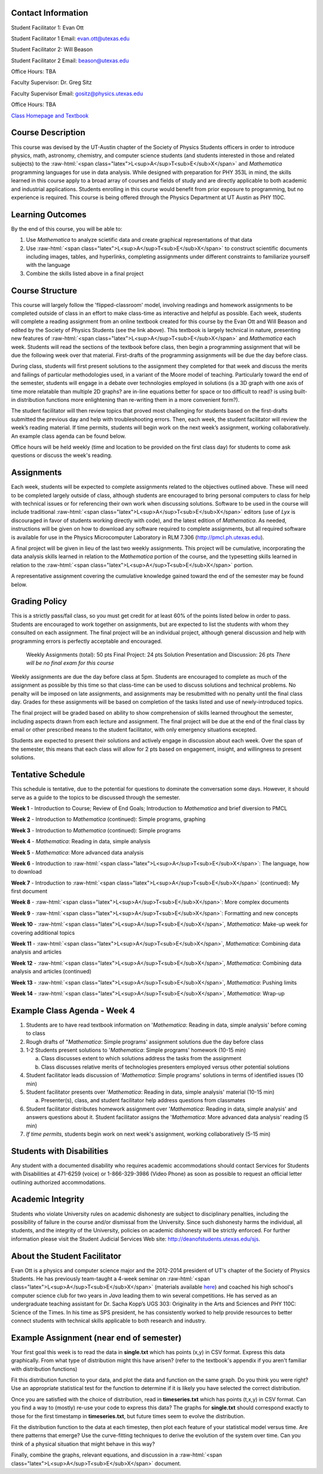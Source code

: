 .. role:: raw-html(raw)
   :format: html

.. raw:: html

   <h1>Course Syllabus Spring '13</h1>

Contact Information
-------------------
Student Facilitator 1: Evan Ott

Student Facilitator 1 Email: `evan.ott@utexas.edu <mailto:evan.ott@utexas.edu>`_

Student Facilitator 2: Will Beason

Student Facilitator 2 Email: `beason@utexas.edu <mailto:beason@utexas.edu>`_

Office Hours: TBA


Faculty Supervisor: Dr. Greg Sitz

Faculty Supervisor Email: `gositz@physics.utexas.edu <mailto:gositz@physics.utexas.edu>`_

Office Hours: TBA

`Class Homepage and Textbook <http://www.cs.utexas.edu/~evanott/PHY110C_Textbook/static/data_analysis/index.html>`_

Course Description
------------------
This course was devised by the UT-Austin chapter of the Society of Physics Students officers in order to introduce
physics, math, astronomy, chemistry, and computer science students (and students interested in those and related
subjects) to the :raw-html:`<span class="latex">L<sup>A</sup>T<sub>E</sub>X</span>` and *Mathematica* programming languages for use in data analysis. While designed with
preparation for PHY 353L in mind, the skills learned in this course apply to a broad array of courses and 
fields of study and are directly applicable to both academic and industrial applications. Students enrolling
in this course would benefit from prior exposure to programming, but no experience is required. This course
is being offered through the Physics Department at UT Austin as PHY 110C.

Learning Outcomes
-----------------
By the end of this course, you will be able to:

1. Use *Mathematica* to analyze scietific data and create graphical representations of that data

2. Use :raw-html:`<span class="latex">L<sup>A</sup>T<sub>E</sub>X</span>` to construct scientific documents including images, tables, and hyperlinks,
   completing assignments under different constraints to familiarize yourself with the language

3. Combine the skills listed above in a final project

Course Structure
----------------
This course will largely follow the 'flipped-classroom' model, involving readings and homework
assignments to be completed outside of class in an effort to make class-time as interactive and
helpful as possible. Each week, students will complete a reading assignment from an online
textbook created for this course by the Evan Ott and Will Beason and edited by the Society of Physics
Students (see the link above). This textbook is largely
technical in nature, presenting new features of :raw-html:`<span class="latex">L<sup>A</sup>T<sub>E</sub>X</span>` and *Mathematica* each week. Students will
read the sections of the textbook before class, then begin a programming assignment that will be
due the following week over that material. First-drafts of the programming assignments will be
due the day before class.

During class, students will first present solutions to the assignment they completed for that week
and discuss the merits and failings of particular methodologies used, in a variant of the Moore
model of teaching. Particularly toward the end of the semester, students will engage in a debate over
technologies employed in solutions (is a 3D graph with one axis of time more relatable than multiple 2D
graphs? are in-line equations better for space or too difficult to read? is using built-in
distribution functions more enlightening than re-writing them in a more convenient form?).

The student facilitator will then review topics that proved most challenging for students based on
the first-drafts submitted the previous day and help with troubleshooting errors. Then, each week,
the student facilitator will review the week’s reading material. If time permits, students will
begin work on the next week’s assignment, working collaboratively. An example class agenda can
be found below.

Office hours will be held weekly (time and location to be provided on the first class day) for
students to come ask questions or discuss the week's reading.

Assignments
-----------
Each week, students will be expected to complete assignments related to the objectives outlined
above. These will need to be completed largely outside of class, although students are encouraged
to bring personal computers to class for help with technical issues or for referencing their own
work when discussing solutions. Software to be used in the course will include traditional :raw-html:`<span class="latex">L<sup>A</sup>T<sub>E</sub>X</span>`
editors (use of *Lyx* is discouraged in favor of students working directly with code), and the
latest edition of *Mathematica*. As needed, instructions will be given on how to download any
software required to complete assignments, but all required software is available for use in
the Physics Microcomputer Laboratory in RLM 7.306 (`http://pmcl.ph.utexas.edu <http://pmcl.ph.utexas.edu/>`_).

A final project will be given in lieu of the last two weekly assignments. This project will be
cumulative, incorporating the data analysis skills learned in relation to the *Mathematica* portion
of the course, and the typesetting skills learned in relation to the :raw-html:`<span class="latex">L<sup>A</sup>T<sub>E</sub>X</span>` portion.

A representative assignment covering the cumulative knowledge gained toward the end of the
semester may be found below.

Grading Policy
--------------
This is a strictly pass/fail class, so you must get credit for at least 60% of the points
listed below in order to pass. Students are encouraged to work together on assignments,
but are expected to list the students with whom they consulted on each assignment.
The final project will be an individual project, although general discussion
and help with programming errors is perfectly acceptable and encouraged.

	Weekly Assignments (total): 50 pts
	Final Project: 24 pts
	Solution Presentation and Discussion: 26 pts
	*There will be no final exam for this course*

Weekly assignments are due the day before class at 5pm. Students are encouraged to complete as much of
the assignment as possible by this time so that class-time can be used to discuss solutions and
technical problems. No penalty will be imposed on late assignments, and assignments may be
resubmitted with no penalty until the final class day. Grades for these assignments will be
based on completion of the tasks listed and use of newly-introduced topics.

The final project will be graded based on ability to show comprehension of skills learned
throughout the semester, including aspects drawn from each lecture and assignment. The final
project will be due at the end of the final class by email or other prescribed means to the
student facilitator, with only emergency situations excepted.

Students are expected to present their solutions and actively engage in discussion about each
week. Over the span of the semester, this means that each class will allow for 2 pts based on
engagement, insight, and willingness to present solutions.

Tentative Schedule
------------------
This schedule is tentative, due to the potential for questions to dominate the conversation some days. However,
it should serve as a guide to the topics to be discussed through the semester.

**Week 1**  - Introduction to Course; Review of End Goals; Introduction to *Mathematica* and brief diversion to PMCL

**Week 2** - Introduction to *Mathematica* (continued): Simple programs, graphing

**Week 3** - Introduction to *Mathematica* (continued): Simple programs

**Week 4** - *Mathematica*: Reading in data, simple analysis

**Week 5** - *Mathematica*: More advanced data analysis

**Week 6** - Introduction to :raw-html:`<span class="latex">L<sup>A</sup>T<sub>E</sub>X</span>`: The language, how to download

**Week 7** - Introduction to :raw-html:`<span class="latex">L<sup>A</sup>T<sub>E</sub>X</span>` (continued): My first document

**Week 8** - :raw-html:`<span class="latex">L<sup>A</sup>T<sub>E</sub>X</span>`: More complex documents

**Week 9** - :raw-html:`<span class="latex">L<sup>A</sup>T<sub>E</sub>X</span>`: Formatting and new concepts

**Week 10** - :raw-html:`<span class="latex">L<sup>A</sup>T<sub>E</sub>X</span>`, *Mathematica*: Make-up week for covering additional topics

**Week 11** - :raw-html:`<span class="latex">L<sup>A</sup>T<sub>E</sub>X</span>`, *Mathematica*: Combining data analysis and articles

**Week 12** - :raw-html:`<span class="latex">L<sup>A</sup>T<sub>E</sub>X</span>`, *Mathematica*: Combining data analysis and articles (continued)

**Week 13** - :raw-html:`<span class="latex">L<sup>A</sup>T<sub>E</sub>X</span>`, *Mathematica*: Pushing limits

**Week 14** - :raw-html:`<span class="latex">L<sup>A</sup>T<sub>E</sub>X</span>`, *Mathematica*: Wrap-up

Example Class Agenda - Week 4
-----------------------------

1. Students are to have read textbook information on '*Mathematica*:
   Reading in data, simple analysis' before coming to class

2. Rough drafts of "*Mathematica*: Simple programs' assignment solutions due the day before class

3. 1-2 Students present solutions to '*Mathematica*: Simple programs'
   homework (10-15 min)

   a. Class discusses extent to which solutions address the tasks
      from the assignment

   b. Class discusses relative merits of technologies presenters 
      employed versus other potential solutions

4. Student facilitator leads discussion of '*Mathematica*: Simple programs'
   solutions in terms of identified issues (10 min)

5. Student facilitator presents over '*Mathematica*: Reading in data,
   simple analysis' material (10-15 min)

   a. Presenter(s), class, and student facilitator help address
      questions from classmates

6. Student facilitator distributes homework assignment over '*Mathematica*:
   Reading in data, simple analysis' and answers questions about it. 
   Student facilitator assigns the '*Mathematica*: More advanced data analysis' reading (5 min)

7. *If time permits*, students begin work on next week's assignment, 
   working collaboratively (5-15 min)

Students with Disabilities
--------------------------
Any student with a documented disability who requires academic accommodations should contact
Services for Students with Disabilities at 471-6259 (voice) or 1-866-329-3986 (Video Phone)
as soon as possible to request an official letter outlining authorized accommodations.

Academic Integrity
------------------
Students who violate University rules on academic dishonesty are subject to disciplinary
penalties, including the possibility of failure in the course and/or dismissal from the
University. Since such dishonesty harms the individual, all students, and the integrity of
the University, policies on academic dishonesty will be strictly enforced. For further
information please visit the Student Judicial Services Web site: 
`http://deanofstudents.utexas.edu/sjs <http://deanofstudents.utexas.edu/sjs>`_.

About the Student Facilitator
-----------------------------
Evan Ott is a physics and computer science major and the 2012-2014 president of UT's chapter
of the Society of Physics Students. He has previously team-taught a 4-week seminar on
:raw-html:`<span class="latex">L<sup>A</sup>T<sub>E</sub>X</span>` (materials available `here <http://www.ph.utexas.edu/~sps/pages/resources.html?modalID=LaTeXModal>`_)
and coached his high school's computer science club for two years
in *Java* leading them to win several competitions. He has served as an undergraduate teaching
assistant for Dr. Sacha Kopp’s UGS 303: Originality in the Arts and Sciences and PHY 110C:
Science of the Times. In his time as SPS president, he has consistently worked to help
provide resources to better connect students with technical skills applicable to both
research and industry.

Example Assignment (near end of semester)
-----------------------------------------
Your first goal this week is to read the data in **single.txt** which has points (x,y) in CSV
format. Express this data graphically. From what type of distribution might this have arisen?
(refer to the textbook's appendix if you aren't familiar with distribution functions)

Fit this distribution function to your data, and plot the data and function on the same graph.
Do you think you were right? Use an appropriate statistical test for the function to determine
if it is likely you have selected the correct distribution.

Once you are satisfied with the choice of distribution, read in **timeseries.txt** which has
points (t,x,y) in CSV format. Can you find a way to (mostly) re-use your code to express this
data? The graphs for **single.txt** should correspond exactly to those for the first timestamp
in **timeseries.txt**, but future times seem to evolve the distribution.

Fit the distribution function to the data at each timestep, then plot each feature of your
statistical model versus time. Are there patterns that emerge? Use the curve-fitting
techniques to derive the evolution of the system over time. Can you think of a physical
situation that might behave in this way?

Finally, combine the graphs, relevant equations, and discussion in a :raw-html:`<span class="latex">L<sup>A</sup>T<sub>E</sub>X</span>` document.
